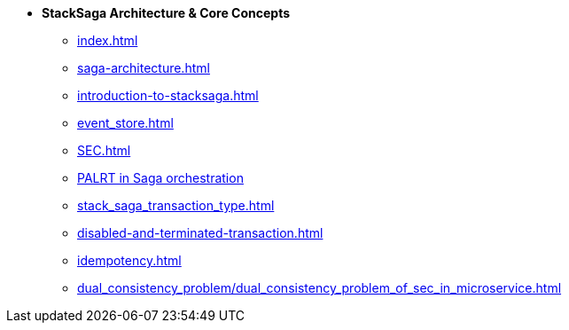 * [.green]*StackSaga Architecture & Core Concepts*
** xref:index.adoc[]
** xref:saga-architecture.adoc[]
** xref:introduction-to-stacksaga.adoc[]
** xref:event_store.adoc[]
** xref:SEC.adoc[]
** xref:proportional-analysis-of-long-running-transactions-in-saga.adoc[PALRT in Saga orchestration]
** xref:stack_saga_transaction_type.adoc[]
** xref:disabled-and-terminated-transaction.adoc[]
** xref:idempotency.adoc[]
** xref:dual_consistency_problem/dual_consistency_problem_of_sec_in_microservice.adoc[]
